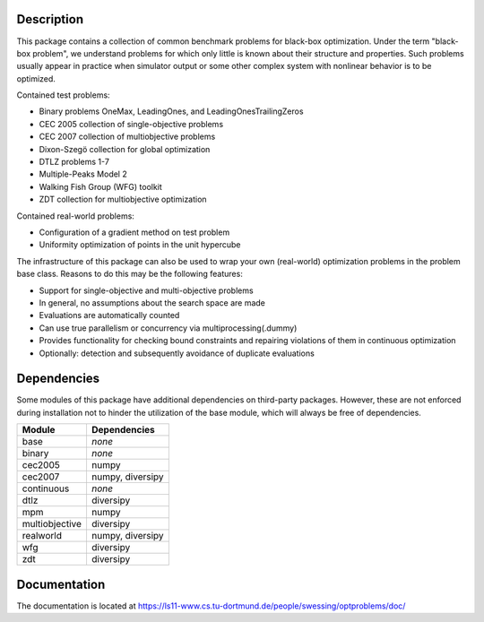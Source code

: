 Description
===========

This package contains a collection of common benchmark problems for black-box
optimization. Under the term "black-box problem", we understand problems for
which only little is known about their structure and properties. Such problems
usually appear in practice when simulator output or some other complex system
with nonlinear behavior is to be optimized.

Contained test problems:

* Binary problems OneMax, LeadingOnes, and LeadingOnesTrailingZeros
* CEC 2005 collection of single-objective problems
* CEC 2007 collection of multiobjective problems
* Dixon-Szegö collection for global optimization
* DTLZ problems 1-7
* Multiple-Peaks Model 2
* Walking Fish Group (WFG) toolkit
* ZDT collection for multiobjective optimization

Contained real-world problems:

* Configuration of a gradient method on test problem
* Uniformity optimization of points in the unit hypercube


The infrastructure of this package can also be used to wrap your own
(real-world) optimization problems in the problem base class. Reasons to do
this may be the following features:

* Support for single-objective and multi-objective problems
* In general, no assumptions about the search space are made
* Evaluations are automatically counted
* Can use true parallelism or concurrency via multiprocessing(.dummy)
* Provides functionality for checking bound constraints and repairing
  violations of them in continuous optimization
* Optionally: detection and subsequently avoidance of duplicate evaluations


Dependencies
============

Some modules of this package have additional dependencies on third-party
packages. However, these are not enforced during installation not to hinder
the utilization of the base module, which will always be free of dependencies.

===============  =================
Module           Dependencies
===============  =================
base             *none*
binary           *none*
cec2005          numpy
cec2007          numpy, diversipy
continuous       *none*
dtlz             diversipy
mpm              numpy
multiobjective   diversipy
realworld        numpy, diversipy
wfg              diversipy
zdt              diversipy
===============  =================


Documentation
=============

The documentation is located at
https://ls11-www.cs.tu-dortmund.de/people/swessing/optproblems/doc/